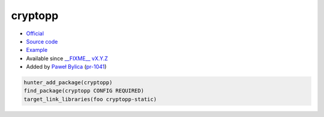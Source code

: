 .. spelling::

    cryptopp

.. index:: crypto ; cryptopp

.. _pkg.cryptopp:

cryptopp
========

-  `Official <https://www.cryptopp.com/>`__
-  `Source code  <https://github.com/weidai11/cryptopp>`__
-  `Example <https://github.com/ruslo/hunter/blob/master/examples/cryptopp/CMakeLists.txt>`__
-  Available since `__FIXME__ vX.Y.Z <https://github.com/ruslo/hunter/releases/tag/vX.Y.Z>`__
-  Added by `Paweł Bylica <https://github.com/chfast>`__ (`pr-1041 <https://github.com/ruslo/hunter/pull/1041>`__)

.. code-block:: cmake

    hunter_add_package(cryptopp)
    find_package(cryptopp CONFIG REQUIRED)
    target_link_libraries(foo cryptopp-static)
